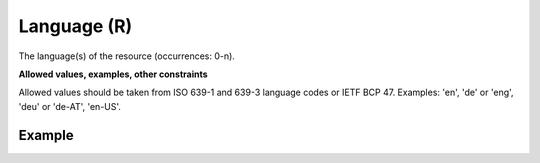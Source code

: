.. _d:language:

Language (R)
------------
The language(s) of the resource (occurrences: 0-n).

**Allowed values, examples, other constraints**

Allowed values should be taken from ISO 639-1 and 639-3 language codes or IETF BCP 47. Examples: 'en', 'de' or 'eng', 'deu' or 'de-AT', 'en-US'.

Example
~~~~~~~
.. code-block:: xml
   :linenos:

   <languages>
      <language>en</language>
      <language>fr</language>
   </languages>
